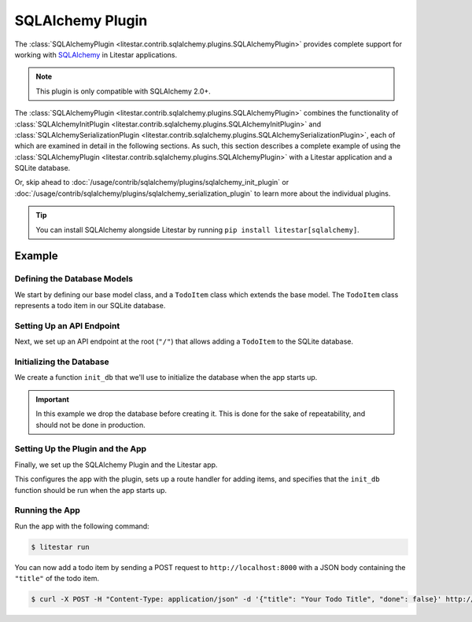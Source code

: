 SQLAlchemy Plugin
-----------------

The :class:`SQLAlchemyPlugin <litestar.contrib.sqlalchemy.plugins.SQLAlchemyPlugin>` provides complete support for
working with `SQLAlchemy <https://www.sqlalchemy.org/>`_ in Litestar applications.

.. note::

    This plugin is only compatible with SQLAlchemy 2.0+.

The :class:`SQLAlchemyPlugin <litestar.contrib.sqlalchemy.plugins.SQLAlchemyPlugin>` combines the functionality of
:class:`SQLAlchemyInitPlugin <litestar.contrib.sqlalchemy.plugins.SQLAlchemyInitPlugin>` and
:class:`SQLAlchemySerializationPlugin <litestar.contrib.sqlalchemy.plugins.SQLAlchemySerializationPlugin>`, each of
which are examined in detail in the following sections. As such, this section describes a complete example of using the
:class:`SQLAlchemyPlugin <litestar.contrib.sqlalchemy.plugins.SQLAlchemyPlugin>` with a Litestar application and a
SQLite database.

Or, skip ahead to :doc:`/usage/contrib/sqlalchemy/plugins/sqlalchemy_init_plugin` or
:doc:`/usage/contrib/sqlalchemy/plugins/sqlalchemy_serialization_plugin` to learn more about the individual plugins.

.. tip::

    You can install SQLAlchemy alongside Litestar by running ``pip install litestar[sqlalchemy]``.

Example
=======

.. tab-set::

   .. tab-item:: Async

        .. literalinclude:: /examples/contrib/sqlalchemy/plugins/sqlalchemy_async_plugin_example.py
            :caption: SQLAlchemy Async Plugin Example
            :language: python
            :linenos:

   .. tab-item:: Sync

        .. literalinclude:: /examples/contrib/sqlalchemy/plugins/sqlalchemy_sync_plugin_example.py
            :caption: SQLAlchemy Sync Plugin Example
            :language: python
            :linenos:

Defining the Database Models
~~~~~~~~~~~~~~~~~~~~~~~~~~~~

We start by defining our base model class, and a ``TodoItem`` class which extends the base model. The ``TodoItem`` class
represents a todo item in our SQLite database.

.. tab-set::

   .. tab-item:: Async

        .. literalinclude:: /examples/contrib/sqlalchemy/plugins/sqlalchemy_async_plugin_example.py
            :caption: SQLAlchemy Async Plugin Example
            :language: python
            :lines: 6,15-24

   .. tab-item:: Sync

        .. literalinclude:: /examples/contrib/sqlalchemy/plugins/sqlalchemy_sync_plugin_example.py
            :caption: SQLAlchemy Sync Plugin Example
            :language: python
            :lines: 6,15-24

Setting Up an API Endpoint
~~~~~~~~~~~~~~~~~~~~~~~~~~

Next, we set up an API endpoint at the root  (``"/"``)  that allows adding a ``TodoItem`` to the SQLite database.

.. tab-set::

   .. tab-item:: Async

        .. literalinclude:: /examples/contrib/sqlalchemy/plugins/sqlalchemy_async_plugin_example.py
            :caption: SQLAlchemy Async Plugin Example
            :language: python
            :lines: 3-5,8,10-14,25-31

   .. tab-item:: Sync

        .. literalinclude:: /examples/contrib/sqlalchemy/plugins/sqlalchemy_sync_plugin_example.py
            :caption: SQLAlchemy Sync Plugin Example
            :language: python
            :lines: 3-5,8,10-14,25-31

Initializing the Database
~~~~~~~~~~~~~~~~~~~~~~~~~

We create a function ``init_db`` that we'll use to initialize the database when the app starts up.

.. important::

    In this example we drop the database before creating it. This is done for the sake of repeatability, and should not
    be done in production.

.. tab-set::

   .. tab-item:: Async

        .. literalinclude:: /examples/contrib/sqlalchemy/plugins/sqlalchemy_async_plugin_example.py
            :caption: SQLAlchemy Async Plugin Example
            :language: python
            :lines: 8,32-37

   .. tab-item:: Sync

        .. literalinclude:: /examples/contrib/sqlalchemy/plugins/sqlalchemy_sync_plugin_example.py
            :caption: SQLAlchemy Sync Plugin Example
            :language: python
            :lines: 8,32-36

Setting Up the Plugin and the App
~~~~~~~~~~~~~~~~~~~~~~~~~~~~~~~~~

Finally, we set up the SQLAlchemy Plugin and the Litestar app.

.. tab-set::

   .. tab-item:: Async

        .. literalinclude:: /examples/contrib/sqlalchemy/plugins/sqlalchemy_async_plugin_example.py
            :caption: SQLAlchemy Async Plugin Example
            :language: python
            :lines: 8,9,38-42

   .. tab-item:: Sync

        .. literalinclude:: /examples/contrib/sqlalchemy/plugins/sqlalchemy_sync_plugin_example.py
            :caption: SQLAlchemy Sync Plugin Example
            :language: python
            :lines: 8,9,37-41

This configures the app with the plugin, sets up a route handler for adding items, and specifies that the ``init_db``
function should be run when the app starts up.

Running the App
~~~~~~~~~~~~~~~

Run the app with the following command:

.. code-block:: bash

    $ litestar run

You can now add a todo item by sending a POST request to ``http://localhost:8000`` with a JSON body containing the
``"title"`` of the todo item.

.. code-block:: bash

    $ curl -X POST -H "Content-Type: application/json" -d '{"title": "Your Todo Title", "done": false}' http://localhost:8000/
